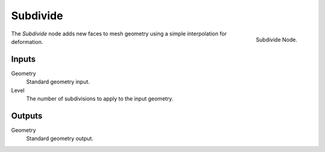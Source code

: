 .. index:: Geometry Nodes; Subdivide
.. _bpy.types.GeometryNodeSubdivide:

*********
Subdivide
*********

.. figure:: /images/modeling_modifiers_nodes_subdivide.png
   :align: right

   Subdivide Node.

The *Subdivide* node adds new faces to mesh geometry using a simple interpolation for deformation.


Inputs
======

Geometry
   Standard geometry input.

Level
   The number of subdivisions to apply to the input geometry.


Outputs
=======

Geometry
   Standard geometry output.
